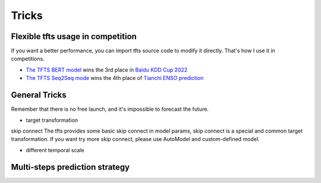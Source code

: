 Tricks
======

.. _tricks:

Flexible tfts usage in competition
~~~~~~~~~~~~~~~~~~~~~~~~~~~~~~~~~~~

If you want a better performance, you can import tfts source code to modify it directly. That's how I use it in competitions.

* `The TFTS BERT model <https://github.com/LongxingTan/KDDCup2022-Baidu>`_ wins the 3rd place in `Baidu KDD Cup 2022 <https://aistudio.baidu.com/aistudio/competition/detail/152/0/introduction>`_
* `The TFTS Seq2Seq mode <https://github.com/LongxingTan/Data-competitions/tree/master/tianchi-enso-prediction>`_ wins the 4th place of `Tianchi ENSO prediction <https://tianchi.aliyun.com/competition/entrance/531871/introduction>`_

General Tricks
~~~~~~~~~~~~~~~~~~~~~~~~~~~~

Remember that there is no free launch, and it's impossible to forecast the future.

* target transformation

skip connect
The tfts provides some basic skip connect in model params, skip connect is a special and common target transformation.
If you want try more skip connect, please use AutoModel and custom-defined model.

* different temporal scale




Multi-steps prediction strategy
~~~~~~~~~~~~~~~~~~~~~~~~~~~~~~~~~
